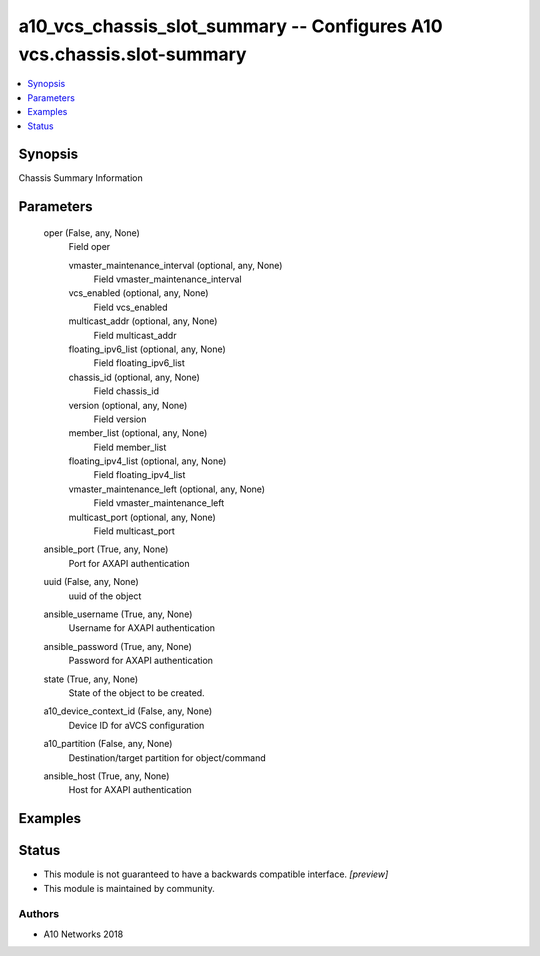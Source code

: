 .. _a10_vcs_chassis_slot_summary_module:


a10_vcs_chassis_slot_summary -- Configures A10 vcs.chassis.slot-summary
=======================================================================

.. contents::
   :local:
   :depth: 1


Synopsis
--------

Chassis Summary Information






Parameters
----------

  oper (False, any, None)
    Field oper


    vmaster_maintenance_interval (optional, any, None)
      Field vmaster_maintenance_interval


    vcs_enabled (optional, any, None)
      Field vcs_enabled


    multicast_addr (optional, any, None)
      Field multicast_addr


    floating_ipv6_list (optional, any, None)
      Field floating_ipv6_list


    chassis_id (optional, any, None)
      Field chassis_id


    version (optional, any, None)
      Field version


    member_list (optional, any, None)
      Field member_list


    floating_ipv4_list (optional, any, None)
      Field floating_ipv4_list


    vmaster_maintenance_left (optional, any, None)
      Field vmaster_maintenance_left


    multicast_port (optional, any, None)
      Field multicast_port



  ansible_port (True, any, None)
    Port for AXAPI authentication


  uuid (False, any, None)
    uuid of the object


  ansible_username (True, any, None)
    Username for AXAPI authentication


  ansible_password (True, any, None)
    Password for AXAPI authentication


  state (True, any, None)
    State of the object to be created.


  a10_device_context_id (False, any, None)
    Device ID for aVCS configuration


  a10_partition (False, any, None)
    Destination/target partition for object/command


  ansible_host (True, any, None)
    Host for AXAPI authentication









Examples
--------

.. code-block:: yaml+jinja

    





Status
------




- This module is not guaranteed to have a backwards compatible interface. *[preview]*


- This module is maintained by community.



Authors
~~~~~~~

- A10 Networks 2018

